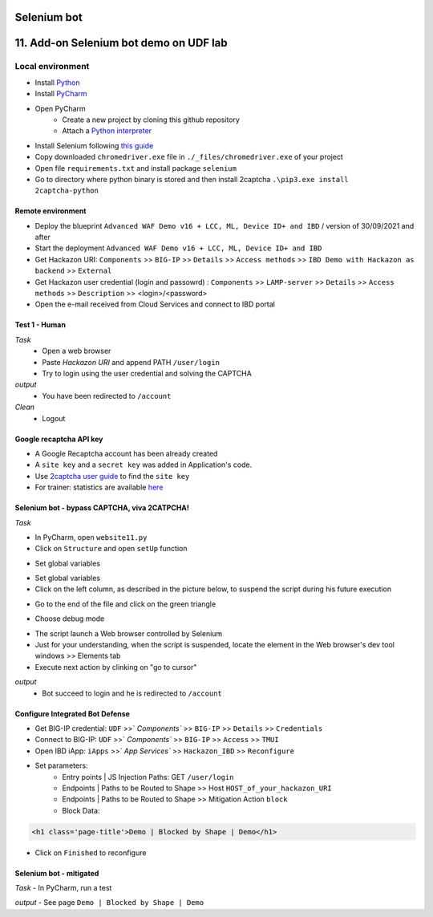 Selenium bot
##############################################################

.. image:: ./_pictures/UFO_mamy.png
   :align: center
   :width: 800
   :alt: All layers

.. contents:: Contents
    :local:

11. Add-on Selenium bot demo on UDF lab
##############################################################

Local environment
*****************************************
- Install `Python <https://www.python.org/>`_
- Install `PyCharm <https://www.jetbrains.com/pycharm/>`_
- Open PyCharm
    - Create a new project by cloning this github repository
    - Attach a `Python interpreter <https://www.jetbrains.com/help/pycharm/configuring-python-interpreter.html>`_
- Install Selenium following `this guide <https://selenium-python.readthedocs.io/installation.html#installation>`_
- Copy downloaded ``chromedriver.exe`` file in ``./_files/chromedriver.exe`` of your project
- Open file ``requirements.txt`` and install package ``selenium``
- Go to directory where python binary is stored and then install 2captcha ``.\pip3.exe install 2captcha-python``

Remote environment
=========================================
- Deploy the blueprint ``Advanced WAF Demo v16 + LCC, ML, Device ID+ and IBD`` / version of 30/09/2021 and after
- Start the deployment ``Advanced WAF Demo v16 + LCC, ML, Device ID+ and IBD``
- Get Hackazon URI: ``Components`` >> ``BIG-IP`` >> ``Details`` >> ``Access methods`` >> ``IBD Demo with Hackazon as backend`` >> ``External``
- Get Hackazon user credential (login and passowrd) : ``Components`` >> ``LAMP-server`` >> ``Details`` >> ``Access methods`` >> ``Description`` >> <login>/<password>
- Open the e-mail received from Cloud Services and connect to IBD portal

Test 1 - Human
=========================================
*Task*
    - Open a web browser
    - Paste *Hackazon URI* and append PATH ``/user/login``
    - Try to login using the user credential and solving the CAPTCHA

*output*
    - You have been redirected to ``/account``

*Clean*
    - Logout

Google recaptcha API key
=========================================
- A Google Recaptcha account has been already created
- A ``site key`` and a ``secret key`` was added in Application's code.
- Use `2captcha user guide <https://2captcha.com/2captcha-api#solving_recaptchav2_new>`_ to find the ``site key``
- For trainer: statistics are available `here <https://www.google.com/recaptcha/admin/site/479852569>`_

Selenium bot - bypass CAPTCHA, viva 2CATPCHA!
=============================================
*Task*

- In PyCharm, open ``website11.py``
- Click on ``Structure`` and open ``setUp`` function

.. image:: ./_pictures/Structure_setUp.png
   :align: center
   :width: 300
   :alt: setUp

- Set global variables

.. code-block:: bash
        URI = "https://{{your_hackazon_uri}}/user/login"
        LOGIN_USER = "test_user"
        LOGIN_PASSWORD = "123456"
        CAPTCHA_API_KEY = "{{ask_your_trainer}}"

- Set global variables

- Click on the left column, as described in the picture below, to suspend the script during his future execution

.. image:: ./_pictures/suspend.png
   :align: center
   :width: 300
   :alt: setUp

- Go to the end of the file and click on the green triangle

.. image:: ./_pictures/run_test.png
   :align: center
   :width: 300
   :alt: setUp

- Choose debug mode

.. image:: ./_pictures/run_test_debug.png
   :align: center
   :width: 300
   :alt: debug

- The script launch a Web browser controlled by Selenium

- Just for your understanding, when the script is suspended, locate the element in the Web browser's dev tool windows >> Elements tab

- Execute next action by clinking on "go to cursor"

.. image:: ./_pictures/debug_continue.png
   :align: center
   :width: 300
   :alt: go to cursor

*output*
    - Bot succeed to login and he is redirected to ``/account``

Configure Integrated Bot Defense
=========================================
- Get BIG-IP credential: ``UDF`` >>` `Components`` >> ``BIG-IP`` >> ``Details`` >> ``Credentials``
- Connect to BIG-IP: ``UDF`` >>` `Components`` >> ``BIG-IP`` >> ``Access`` >> ``TMUI``
- Open IBD iApp: ``iApps`` >>` `App Services`` >> ``Hackazon_IBD`` >> ``Reconfigure``
- Set parameters:
    - Entry points | JS Injection Paths: GET ``/user/login``
    - Endpoints | Paths to be Routed to Shape >> Host ``HOST_of_your_hackazon_URI``
    - Endpoints | Paths to be Routed to Shape >> Mitigation Action ``block``
    - Block Data:

.. code-block:: html

    <h1 class='page-title'>Demo | Blocked by Shape | Demo</h1>

- Click on ``Finished`` to reconfigure

Selenium bot - mitigated
=============================================
*Task*
- In PyCharm, run a test

.. image:: ./_pictures/run_test_without_debug.png
   :align: center
   :width: 300
   :alt: debug

*output*
- See page ``Demo | Blocked by Shape | Demo``








